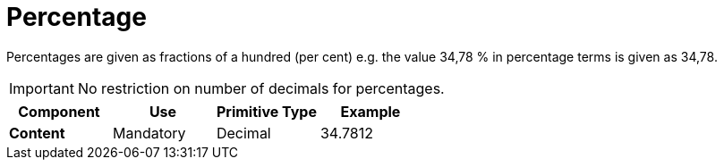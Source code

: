 
= Percentage

Percentages are given as fractions of a hundred (per cent) e.g. the value 34,78 % in percentage terms is given as 34,78. 

IMPORTANT:  No restriction on number of decimals for percentages.

[cols="1s,1,1,1", options="header"]
|===
|Component
|Use
|Primitive Type
|Example

|Content
|Mandatory
|Decimal
|34.7812
|===
